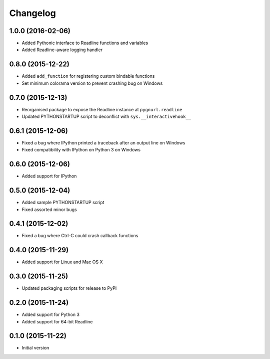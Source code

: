 Changelog
=========

1.0.0 (2016-02-06)
------------------

* Added Pythonic interface to Readline functions and variables
* Added Readline-aware logging handler

0.8.0 (2015-12-22)
------------------

* Added ``add_function`` for registering custom bindable functions
* Set minimum colorama version to prevent crashing bug on Windows

0.7.0 (2015-12-13)
------------------

* Reorganised package to expose the Readline instance at ``pygnurl.readline``
* Updated PYTHONSTARTUP script to deconflict with ``sys.__interactivehook__``

0.6.1 (2015-12-06)
------------------

* Fixed a bug where IPython printed a traceback after an output line on Windows
* Fixed compatibility with IPython on Python 3 on Windows

0.6.0 (2015-12-06)
------------------

* Added support for IPython

0.5.0 (2015-12-04)
------------------

* Added sample PYTHONSTARTUP script
* Fixed assorted minor bugs

0.4.1 (2015-12-02)
------------------

* Fixed a bug where Ctrl-C could crash callback functions

0.4.0 (2015-11-29)
------------------

* Added support for Linux and Mac OS X

0.3.0 (2015-11-25)
------------------

* Updated packaging scripts for release to PyPI

0.2.0 (2015-11-24)
------------------

* Added support for Python 3
* Added support for 64-bit Readline

0.1.0 (2015-11-22)
------------------

* Initial version
